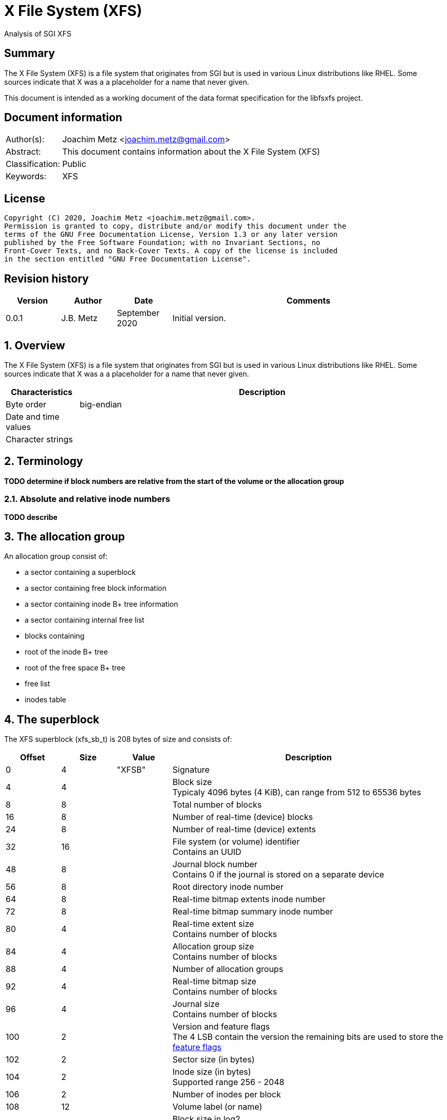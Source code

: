 = X File System (XFS)
Analysis of SGI XFS

:toc:
:toclevels: 4

:numbered!:
[abstract]
== Summary

The X File System (XFS) is a file system that originates from SGI but is used
in various Linux distributions like RHEL. Some sources indicate that X was a
a placeholder for a name that never given.

This document is intended as a working document of the data format specification
for the libfsxfs project.

[preface]
== Document information

[cols="1,5"]
|===
| Author(s): | Joachim Metz <joachim.metz@gmail.com>
| Abstract: | This document contains information about the X File System (XFS)
| Classification: | Public
| Keywords: | XFS
|===

[preface]
== License

....
Copyright (C) 2020, Joachim Metz <joachim.metz@gmail.com>.
Permission is granted to copy, distribute and/or modify this document under the
terms of the GNU Free Documentation License, Version 1.3 or any later version
published by the Free Software Foundation; with no Invariant Sections, no
Front-Cover Texts, and no Back-Cover Texts. A copy of the license is included
in the section entitled "GNU Free Documentation License".
....

[preface]
== Revision history

[cols="1,1,1,5",options="header"]
|===
| Version | Author | Date | Comments
| 0.0.1 | J.B. Metz | September 2020 | Initial version.
|===

:numbered:
== Overview

The X File System (XFS) is a file system that originates from SGI but is used
in various Linux distributions like RHEL. Some sources indicate that X was a
a placeholder for a name that never given.

[cols="1,5",options="header"]
|===
| Characteristics | Description
| Byte order | big-endian
| Date and time values |
| Character strings |
|===

== Terminology

[yellow-background]*TODO determine if block numbers are relative from the start of the volume or the allocation group*

=== Absolute and relative inode numbers

[yellow-background]*TODO describe*

== The allocation group

An allocation group consist of:

* a sector containing a superblock
* a sector containing free block information
* a sector containing inode B+ tree information
* a sector containing internal free list
* blocks containing
  * root of the inode B+ tree
  * root of the free space B+ tree
  * free list
  * inodes table

== The superblock

The XFS superblock (xfs_sb_t) is 208 bytes of size and consists of:

[cols="1,1,1,5",options="header"]
|===
| Offset | Size | Value | Description
| 0 | 4 | "XFSB" | Signature
| 4 | 4 | | Block size +
Typicaly 4096 bytes (4 KiB), can range from 512 to 65536 bytes
| 8 | 8 | | Total number of blocks
| 16 | 8 | | Number of real-time (device) blocks
| 24 | 8 | | Number of real-time (device) extents
| 32 | 16 | | File system (or volume) identifier +
Contains an UUID
| 48 | 8 | | Journal block number +
Contains 0 if the journal is stored on a separate device
| 56 | 8 | | Root directory inode number
| 64 | 8 | | Real-time bitmap extents inode number
| 72 | 8 | | Real-time bitmap summary inode number
| 80 | 4 | | Real-time extent size +
Contains number of blocks
| 84 | 4 | | Allocation group size +
Contains number of blocks
| 88 | 4 | | Number of allocation groups
| 92 | 4 | | Real-time bitmap size +
Contains number of blocks
| 96 | 4 | | Journal size +
Contains number of blocks
| 100 | 2 | | Version and feature flags +
The 4 LSB contain the version the remaining bits are used to store the <<feature_flags,feature flags>>
| 102 | 2 | | Sector size (in bytes)
| 104 | 2 | | Inode size (in bytes) +
Supported range 256 - 2048
| 106 | 2 | | Number of inodes per block
| 108 | 12 | | Volume label (or name)
| 120 | 1 | | Block size in log2 +
Where value = ( 2 ^ value in log2 ) or 0 if value in log2 is 0
| 121 | 1 | | Sector size in log2 +
Where value = ( 2 ^ value in log2 ) or 0 if value in log2 is 0
| 122 | 1 | | Inode size in log2 +
Where value = ( 2 ^ value in log2 ) or 0 if value in log2 is 0
| 123 | 1 | | Number of inodes per block in log2 +
Where value = ( 2 ^ value in log2 ) or 0 if value in log2 is 0
| 124 | 1 | | Allocation group size in log2 +
Where value = ( 2 ^ value in log2 ) or 0 if value in log2 is 0
| 125 | 1 | | Number of real-time (device) extents in log2 +
Where value = ( 2 ^ value in log2 ) or 0 if value in log2 is 0
| 126 | 1 | | Creation flag +
Value to indicate file system is being created
| 127 | 1 | | Inodes percentage +
Contains the percentage of the maximum space of the volume to use for inodes
4+| _Only used in the first superblock_
| 128 | 8 | | Number of inodes
| 136 | 8 | | Number of free inodes
| 144 | 8 | | Number of free data blocks
| 152 | 8 | | Number of free real-time extents
4+| _Only used if the XFS_SB_VERSION_QUOTABIT feature flag is set_
| 160 | 8 | | User quota inode number
| 168 | 8 | | Group (or project) quota inode number
| 176 | 2 | | Quota flags +
See sction: <<quota_flags,Quota flags>>
4+| _Common_
| 178 | 1 | | Miscellaneous flags +
See sction: <<miscellaneous_flags,Miscellaneous flags>>
| 179 | 1 | 0 | [yellow-background]*Unknown (reserved or shared version number)*
4+| _Only used if the XFS_SB_VERSION_ALIGNBIT feature flag is set_
| 180 | 4 | | Inode chunk alignment size +
Contains number of blocks
4+| _Common_
| 184 | 4 | | Stripe or RAID unit size +
Contains number of blocks
| 188 | 4 | | Stripe of RAID width +
Contains number of blocks
| 192 | 1 | | Directory block allocation size in log2
| 193 | 1 | | Journal device sector size in log2
| 194 | 2 | | Journal device sector size (in bytes)
4+| _Only used if the XFS_SB_VERSION_LOGV2BIT feature flag is set_
| 196 | 4 | | Journal device stripe or RAID unit size
4+| _Common_
| 200 | 4 | | Secondary feature flags +
See section: <<secondary_feature_flags,Secondary feature flags>>
| 204 | 4 | | Copy of secondary feature flags +
Introduced to work-around 64-bit alignment errors +
See section: <<secondary_feature_flags,Secondary feature flags>>
4+| _If version >= 5_
| 208 | 4 | | (Read-write) compatible feature flags +
See section: <<compatible_feature_flags,Compatible feature flags>>
| 208 | 4 | | Read-only compatible feature flags +
See section: <<read_only_compatible_feature_flags,Read-only compatible feature flags>>
| 208 | 4 | | (Read-write) incompatible feature flags +
See section: <<incompatible_feature_flags,Incompatible feature flags>>
| 208 | 4 | | Journal (read-write) incompatible feature flags +
See section: <<journal_incompatible_feature_flags,Journal incompatible feature flags>>
| 208 | 4 | | Checksum of the superblock
|===

[yellow-background]*TODO describe*

....
	xfs_extlen_t	sb_spino_align;	/* sparse inode chunk alignment */
	xfs_ino_t	sb_pquotino;	/* project quota inode */
	xfs_lsn_t	sb_lsn;		/* last write sequence */
	uuid_t		sb_meta_uuid;	/* metadata file system unique id */
....

=== [[feature_flags]]Feature flags

[cols="1,1,5",options="header"]
|===
| Value | Identifier | Description
| 0x0010 | XFS_SB_VERSION_ATTRBIT | Inodes support extended attributes
| 0x0020 | XFS_SB_VERSION_NLINKBIT | Inodes has 32-bit number of links value
| 0x0040 | XFS_SB_VERSION_QUOTABIT | Quotas enabled
| 0x0080 | XFS_SB_VERSION_ALIGNBIT | Use inode chunk alignment
| 0x0100 | XFS_SB_VERSION_DALIGNBIT | Has underlying stripe or RAID
| 0x0200 | XFS_SB_VERSION_SHAREDBIT | [yellow-background]*Unknown (set if reserved shared version is used)*
| 0x0400 | XFS_SB_VERSION_LOGV2BIT | Has version 2 journaling logs
| 0x0800 | XFS_SB_VERSION_SECTORBIT | Sector size is not 512 bytes
| 0x1000 | XFS_SB_VERSION_EXTFLGBIT | Unwritten extents are used +
Should always be set.
| 0x2000 | XFS_SB_VERSION_DIRV2BIT | Version 2 directories are used +
Should always be set.
| 0x4000 | XFS_SB_VERSION_BORGBIT | [yellow-background]*Unknown (ASCII only case-insensitive)*
| 0x8000 | XFS_SB_VERSION_MOREBITSBIT | Secondary feature flags are used
|===

=== [[secondary_feature_flags]]Secondary feature flags

[cols="1,1,5",options="header"]
|===
| Value | Identifier | Description
| 0x00000001 | XFS_SB_VERSION2_RESERVED1BIT | [yellow-background]*Unknown (reserved)*
| 0x00000002 | XFS_SB_VERSION2_LAZYSBCOUNTBIT | Has lazy global counters +
Free space and inode values are only tracked in the primary superblock
| 0x00000004 | XFS_SB_VERSION2_RESERVED4BIT | [yellow-background]*Unknown (reserved)*
| 0x00000008 | XFS_SB_VERSION2_ATTR2BIT | Version 2 extended attributes are used
| 0x00000010 | XFS_SB_VERSION2_PARENTBIT | Inodes have a parent pointer
3+|
| 0x00000080 | XFS_SB_VERSION2_PROJID32BIT | Has 32-bit project identifiers
| 0x00000100 | XFS_SB_VERSION2_CRCBIT | Has metadata checksums
| 0x00000200 | XFS_SB_VERSION2_FTYPE | Directory entries contain a file type
|===

=== [[miscellaneous_flags]]Miscellaneous flags

[cols="1,1,5",options="header"]
|===
| Value | Identifier | Description
| 0x01 | XFS_SBF_READONLY | Read-only file system
|===

=== [[quota_flags]]Quota flags

[cols="1,1,5",options="header"]
|===
| Value | Identifier | Description
| 0x0001 | XFS_UQUOTA_ACCT | User quota accounting is enabled
| 0x0002 | XFS_UQUOTA_ENFD | User quotas are enforced
| 0x0004 | XFS_UQUOTA_CHKD | User quotas have been checked and updated on disk
| 0x0008 | XFS_PQUOTA_ACCT | Project quota accounting is enabled
| 0x0010 | XFS_OQUOTA_ENFD | Other (group/project) quotas are enforced
| 0x0020 | XFS_OQUOTA_CHKD | Other (group/project) quotas have been checked
| 0x0040 | XFS_GQUOTA_ACCT | Group quota accounting is enabled
| 0x0080 | XFS_GQUOTA_ENFD | Group quotas are enforced
| 0x0100 | XFS_GQUOTA_CHKD | Group quotas have been checked
| 0x0200 | XFS_PQUOTA_ENFD | Project quotas are enforced
| 0x0400 | XFS_PQUOTA_CHKD | Project quotas have been checked
|===

=== [[compatible_feature_flags]]Compatible feature flags

Current no compatible feature flags are defined

=== [[read_only_compatible_feature_flags]]Read-only compatible feature flags

[yellow-background]*TODO describe*

XFS_SB_FEAT_RO_COMPAT_FINOBT
XFS_SB_FEAT_RO_COMPAT_RMAPBT
XFS_SB_FEAT_RO_COMPAT_REFLINK

=== [[incompatible_feature_flags]]Incompatible feature flags

[yellow-background]*TODO describe*

XFS_SB_FEAT_INCOMPAT_FTYPE
XFS_SB_FEAT_INCOMPAT_SPINODES
XFS_SB_FEAT_INCOMPAT_META_UUID

=== [[journal_incompatible_feature_flags]]Journal incompatible feature flags

Current no journal incompatible feature flags are defined

== Free block information

The free block information stores references:

* the block offset B+ tree, that tracks the free space by block number
* the block count B+ tree, that tracks the size of the free space block

The free block information (xfs_agf_t) is 64 bytes of size and consists of:

[cols="1,1,1,5",options="header"]
|===
| Offset | Size | Value | Description
| 0 | 4 | "XAGF" | Signature
| 4 | 4 | 1 | Version
| 8 | 4 | | Sequence number +
Contains the allocation group number of the corresponding sector
| 12 | 4 | | [yellow-background]*Unknown (Allocation group size)* +
Contains number of blocks
| 16 | 4 | | Free space counts B+ tree root block number
| 20 | 4 | | Free space sizes B+ tree root block number
| 24 | 4 | | [yellow-background]*Unknown (reserved)*
| 28 | 4 | | Free space counts B+ tree height/depth
| 32 | 4 | | Free space sizes B+ tree height/depth
| 36 | 4 | | [yellow-background]*Unknown (reserved)*
| 40 | 4 | | Index of the first "free list" block
| 44 | 4 | | Index of the last "free list" block
| 48 | 4 | | "Free list" size +
Contains number of blocks
| 52 | 4 | | Number of free blocks in the allocation group
| 56 | 4 | | Longest contiguous free space in the allocation group +
Contains number of blocks
4+| _Only used if the XFS_SB_VERSION2_LAZYSBCOUNTBIT feature flag is set_
| 60 | 4 | | Number of blocks used for the free space B+ trees
4+| _If version >= 5_
| 64 | 0 | |
|===

[yellow-background]*TODO describe*

....
/* version 5 filesystem fields start here */
uuid_t
agf_uuid;
__be32
agf_rmap_blocks;
__be32
agf_refcount_blocks;
__be32
agf_refcount_root;
__be32
agf_refcount_level;
__be64
agf_spare64[14];
/* unlogged fields, written during buffer writeback. */
__be64
agf_lsn;
__be32
agf_crc;
__be32
agf_spare2;
....

== Free list

A free list consists of:

* As of version 5, free list header
* Array of free block numbers

=== Free list header

The free list header is 36 bytes of size and consist of:

[cols="1,1,1,5",options="header"]
|===
| Offset | Size | Value | Description
| 0 | 4 | "AGFL" | Signature
| 4 | 4 | | Sequence number +
Contains the allocation group number of the corresponding sector
| 8 | 16 | | Block type identifier +
Contains an UUID that should correspond to [yellow-background]*sb_uuid or sb_meta_uuid*
| 24 | 8 | | Log sequence number
| 32 | 4 | | Checksum of the sector
|===

[yellow-background]*TODO describe sb_uuid or sb_meta_uuid*

== Inode information

The inode information (xfs_agi_t) is 296 or 336 bytes of size and consists of:

[cols="1,1,1,5",options="header"]
|===
| Offset | Size | Value | Description
| 0 | 4 | "XAGI" | Signature
| 4 | 4 | 1 | Version
| 8 | 4 | | Sequence number +
Contains the allocation group number of the corresponding sector
| 12 | 4 | | [yellow-background]*Unknown (Allocation group size)* +
Contains number of blocks
| 16 | 4 | | Number of inodes in the allocation group
| 20 | 4 | | Inode B+ tree root block number
| 24 | 4 | | Inode B+ tree height/depth
| 28 | 4 | | Number of unused (free) inodes in the allocation group
| 32 | 4 | | Last allocated chunk +
Contains a relative inode number
| 36 | 4 | -1 (0xffffffff) | [yellow-background]*Unknown (deprecated)*
| 40 | 64 x 4 | | Hash table of unlinked (deleted) inodes that are still being referenced +
Contains -1 (0xffffffff) if not set
4+| _If version >= 5_
| 296 | 16 | | Block type identifier +
Contains an UUID that should correspond to [yellow-background]*sb_uuid or sb_meta_uuid*
| 312 | 4 | | Checksum of the sector
| 316 | 4 | | [yellow-background]*Unknown (padding)*
| 320 | 8 | | Log sequence number
| 328 | 4 | | Free inode B+ tree root block number
| 332 | 4 | | Free inode B+ tree height/depth
|===

== B+ tree

XFS uses B+ trees to store various types of information. There are 2 different
types of B+ trees, namely:

* Free space block B+ tree
* Inode B+ tree
* Reference count B+ tree

=== B+ tree block

A B+ tree block consists of:

* B+ tree block header
* Array of branch or leaf block records

=== B+ tree block header

The B+ tree block header (xfs_btree_sblock_t or xfs_btree_iblock_t) is 16 or 56
bytes of size and consist of:

[cols="1,1,1,5",options="header"]
|===
| Offset | Size | Value | Description
| 0 | 4 | | Signature
| 4 | 2 | | Level (or depth/height) +
Contains 0 for a leaf block
| 6 | 2 | | Number of records
| 8 | 4 | | Previous B+ tree block number +
Contains -1 (0xffffffff) if not set
| 12 | 4 | | Next B+ tree block number +
Contains -1 (0xffffffff) if not set
4+| _If version >= 5_
| 16 | 8 | | Block number
| 24 | 8 | | Log sequence number
| 32 | 16 | | Block type identifier +
Contains an UUID that should correspond to [yellow-background]*sb_uuid or sb_meta_uuid*
| 48 | 4 | | Owner allocation group +
Contains the allocation group the block is part of
| 52 | 4 | | Checksum
|===

=== B+ tree block extended header

* [yellow-background]*TODO: determine where this is defined, it seems to be
represented in the examples.*

[cols="1,1,1,5",options="header"]
|===
| Offset | Size | Value | Description
|===

==== B+ tree block header signatures

[cols="1,5",options="header"]
|===
| Signature | Description
| "AB3B" | Version 5 free space block offset B+ tree
| "AB3C" | Version 5 free space block count B+ tree
| "ABTB" | Free space block offset B+ tree
| "ABTC" | Free space block count B+ tree
| "FIB3" | Version 5 free inode B+tree
| "FIBT" | Free inode B+tree
| "IAB3" | Version 5 (allocated) inode B+tree
| "IABT" | (Allocated) inode B+tree
| "R3FC" | Version 5 reference count B+ tree
|===

=== Free space B+ tree branch block record

[yellow-background]*TODO describe*

....
typedef __be32 xfs_alloc_ptr_t;
....

=== Free space B+ tree leaf block record

[yellow-background]*TODO describe*

....
typedef struct xfs_alloc_rec {
__be32
ar_startblock;
__be32
ar_blockcount;
} xfs_alloc_rec_t, xfs_alloc_key_t;
....

=== Inode B+ tree branch block record

The inode B+ tree branch block record (xfs_inobt_key_t) is 4 bytes of size and
consist of:

[cols="1,1,1,5",options="header"]
|===
| Offset | Size | Value | Description
| 0 | 4 | | Number of the first inode in the branch
|===

=== Inode B+ tree leaf block record

The inode B+ tree leaf block record (xfs_inobt_rec_t) is 16 bytes of size and
consist of:

[cols="1,1,1,5",options="header"]
|===
| Offset | Size | Value | Description
| 0 | 4 | | Number of the first inode of the inode chunk
| 4 | 4 | | Number of unused (free) inodes of the inode chunk
| 8 | 8 | | Inode chunk allocation bitmap +
Bitmap to indicated which inodes of the inode chunk are unused (free)
|===

The inode chunk is a group of 64 inodes. The file offset of the inode chunk
is calculated as following:

....
file offset = allocation group file offset + ( inode number x inode size )
....

== Inode

The inode can be followed by:

* inline data (fork type XFS_DINODE_FMT_LOCAL)
* extent list (fork type XFS_DINODE_FMT_EXTENTS)

=== Inode version 1

The inode version 1 (xfs_dinode_core_t) is 96 bytes of size and consist of:

[cols="1,1,1,5",options="header"]
|===
| Offset | Size | Value | Description
| 0 | 2 | "IN" | Signature
| 2 | 2 | | File mode +
Contains file type and permissions +
See section: <<file_mode,File mode>>
| 4 | 1 | 1 | Format version
| 5 | 1 | | (Data) fork type +
See section: <<fork_type,Fork type>>
| 6 | 2 | | Number of links
| 8 | 4 | | Owner (or user) identifier (UID)
| 12 | 4 | | Group identifier (GID)
| 16 | 14 | 0 | [yellow-background]*Unknown (padding)*
| 30 | 2 | | Flush counter +
Contains a value that is incremented on flush
| 32 | 4 | | (last) access time +
Contains a POSIX timestamp in seconds
| 36 | 4 | | (last) access time fraction of second +
Contains number of nano seconds
| 40 | 4 | | (last) modification time +
Contains a POSIX timestamp in seconds
| 44 | 4 | | (last) modification time fraction of second +
Contains number of nano seconds
| 48 | 4 | | (last) inode change time +
Contains a POSIX timestamp in seconds
| 52 | 4 | | (last) inode change time fraction of second +
Contains number of nano seconds
| 56 | 8 | | (Data) size
| 64 | 8 | | Number of (data) blocks
| 72 | 4 | | Extent size
| 76 | 4 | | Number of data extents
| 80 | 2 | | Number of (extended) attribute extents
| 84 | 1 | | (Extended) attribute fork descriptor offset
| 83 | 1 | | [yellow-background]*Unknown (format of the attribute fork)*
| 84 | 4 | | [yellow-background]*Unknown (DMAPI event mask)*
| 88 | 2 | | [yellow-background]*Unknown (DMAPI state)*
| 90 | 2 | | Inode flags
| 92 | 4 | | Generation number
|===

=== Inode version 2

The inode version 2 (xfs_dinode_core_t) is 96 bytes of size and consist of:

[cols="1,1,1,5",options="header"]
|===
| Offset | Size | Value | Description
| 0 | 2 | "IN" | Signature
| 2 | 2 | | File mode +
Contains file type and permissions +
See section: <<file_mode,File mode>>
| 4 | 1 | 2 | Format version
| 5 | 1 | | (Data) fork type +
See section: <<fork_type,Fork type>>
| 6 | 2 | | [yellow-background]*Unknown*
| 8 | 4 | | Owner (or user) identifier (UID)
| 12 | 4 | | Group identifier (GID)
| 16 | 4 | | Number of links
| 20 | 2 | | Project identifier
| 22 | 8 | 0 | [yellow-background]*Unknown (padding)*
| 30 | 2 | | Flush counter +
Contains a value that is incremented on flush
| 32 | 4 | | (last) access time +
Contains a POSIX timestamp in seconds
| 36 | 4 | | (last) access time fraction of second +
Contains number of nano seconds
| 40 | 4 | | (last) modification time +
Contains a POSIX timestamp in seconds
| 44 | 4 | | (last) modification time fraction of second +
Contains number of nano seconds
| 48 | 4 | | (last) inode change time +
Contains a POSIX timestamp in seconds
| 52 | 4 | | (last) inode change time fraction of second +
Contains number of nano seconds
| 56 | 8 | | (Data) size
| 64 | 8 | | Number of (data) blocks
| 72 | 4 | | Extent size
| 76 | 4 | | Number of data extents
| 80 | 2 | | Number of (extended) attribute extents
| 84 | 1 | | (Extended) attribute fork descriptor offset
| 83 | 1 | | [yellow-background]*Unknown (format of the attribute fork)*
| 84 | 4 | | [yellow-background]*Unknown (DMAPI event mask)*
| 88 | 2 | | [yellow-background]*Unknown (DMAPI state)*
| 90 | 2 | | Inode flags
| 92 | 4 | | Generation number
4+| _Non-inode core field_
| 96 | 4 | | [yellow-background]*Unknown (next unlinked inode)*
|===

=== Inode version 3

The inode version 3 (xfs_dinode_core_t) is 176 bytes of size and consist of:

[cols="1,1,1,5",options="header"]
|===
| Offset | Size | Value | Description
| 0 | 2 | "IN" | Signature
| 2 | 2 | | File mode +
Contains file type and permissions +
See section: <<file_mode,File mode>>
| 4 | 1 | 3 | Format version
| 5 | 1 | | (Data) fork type +
See section: <<fork_type,Fork type>>
| 6 | 2 | | [yellow-background]*Unknown*
| 8 | 4 | | Owner (or user) identifier (UID)
| 12 | 4 | | Group identifier (GID)
| 16 | 4 | | Number of links
| 20 | 2 | | Project identifier
| 22 | 8 | 0 | [yellow-background]*Unknown (padding)*
| 30 | 2 | | Flush counter +
Contains a value that is incremented on flush
| 32 | 4 | | (last) access time +
Contains a POSIX timestamp in seconds
| 36 | 4 | | (last) access time fraction of second +
Contains number of nano seconds
| 40 | 4 | | (last) modification time +
Contains a POSIX timestamp in seconds
| 44 | 4 | | (last) modification time fraction of second +
Contains number of nano seconds
| 48 | 4 | | (last) inode change time +
Contains a POSIX timestamp in seconds
| 52 | 4 | | (last) inode change time fraction of second +
Contains number of nano seconds
| 56 | 8 | | (Data) size
| 64 | 8 | | Number of (data) blocks
| 72 | 4 | | Extent size
| 76 | 4 | | Number of data extents
| 80 | 2 | | Number of (extended) attribute extents
| 84 | 1 | | (Extended) attribute fork descriptor offset
| 83 | 1 | | [yellow-background]*Unknown (format of the attribute fork)*
| 84 | 4 | | [yellow-background]*Unknown (DMAPI event mask)*
| 88 | 2 | | [yellow-background]*Unknown (DMAPI state)*
| 90 | 2 | | Inode flags
| 92 | 4 | | Generation number
4+| _Pre version 3 non-inode core field_
| 96 | 4 | | [yellow-background]*Unknown (next unlinked inode)*
4+| _Introduced in version 3_
| 100 | 4 | | Checksum
| 104 | 8 | | Change count +
Contains the number of changes made to the inode
| 112 | 8 | | Log sequence number
| 120 | 8 | | Extended inode flags
| 128 | 4 | | Copy-on-write (COW) extent size
| 132 | 12 | | [yellow-background]*Unknown (padding)*
| 144 | 4 | | Creation time +
Contains a POSIX timestamp in seconds
| 148 | 4 | | Creation time fraction of second +
Contains number of nano seconds
| 152 | 8 | | Inode number +
Contains an absolute inode number
| 160 | 16 | | Inode type identifier +
Contains an UUID that should correspond to [yellow-background]*sb_uuid or sb_meta_uuid*
|===

=== [[file_mode]]File mode

[cols="1,1,5",options="header"]
|===
| Value | Identifier | Description
3+| _Access other_ +
_Bitmask: 0x0007 (S_IRWXO)_
| 0x0001 | S_IXOTH | X-access for other
| 0x0002 | S_IWOTH | W-access for other
| 0x0004 | S_IROTH | R-access for other
3+| _Access group_ +
_Bitmask: 0x0038 (S_IRWXG)_
| 0x0008 | S_IXGRP | X-access for group
| 0x0010 | S_IWGRP | W-access for group
| 0x0020 | S_IRGRP | R-access for group
3+| _Access owner (or user)_ +
_Bitmask: 0x01c0 (S_IRWXU)_
| 0x0040 | S_IXUSR | X-access for owner (or user)
| 0x0080 | S_IWUSR | W-access for owner (or user)
| 0x0100 | S_IRUSR | R-access for owner (or user)
3+| _Other_
| 0x0200 | S_ISTXT | Sticky bit
| 0x0400 | S_ISGID | Set group identifer (GID) on execution
| 0x0800 | S_ISUID | Set owner (or user) identifer (UID) on execution
3+| _Type of file_ +
_Bitmask: 0xf000 (S_IFMT)_
| 0x1000 | S_IFIFO | Named pipe (FIFO)
| 0x2000 | S_IFCHR | Character device
| 0x4000 | S_IFDIR | Directory
| 0x6000 | S_IFBLK | Block device
| 0x8000 | S_IFREG | Regular file
| 0xa000 | S_IFLNK | Symbolic link
| 0xc000 | S_IFSOCK | Socket
|===

=== [[fork_type]]Fork type

[cols="1,1,5",options="header"]
|===
| Value | Identifier | Description
| 0 | XFS_DINODE_FMT_DEV | [yellow-background]*Unknown (Used for character and block devices)*
| 1 | XFS_DINODE_FMT_LOCAL | Data is stored inline (in the inode)
| 2 | XFS_DINODE_FMT_EXTENTS | Data is referrenced by extents stored in an extent list +
See sction: <<extent_list,Extent list>>
| 3 | XFS_DINODE_FMT_BTREE | Data is referrence by a B+ tree node
| 4 | XFS_DINODE_FMT_UUID | [yellow-background]*Unknown (currently not used)*
| 5 | XFS_DINODE_FMT_RMAP | Data is referrence by a reverse mapping
|===

=== Inode flags

....
XFS_DIFLAG_REALTIME The inode's data is located on the real-time device.
XFS_DIFLAG_PREALLOC The inode's extents have been preallocated.
XFS_DIFLAG_NEWRTBM Specifies the sb_rbmino uses the new real-time
bitmap format
XFS_DIFLAG_IMMUTABLE Specifies the inode cannot be modified.
XFS_DIFLAG_APPEND The inode is in append only mode.
XFS_DIFLAG_SYNC The inode is written synchronously.
XFS_DIFLAG_NOATIME The inode's di_atime is not updated.
XFS_DIFLAG_NODUMP Specifies the inode is to be ignored by xfsdump.
XFS_DIFLAG_RTINHERIT For directory inodes, new inodes inherit the
XFS_DIFLAG_REALTIME bit.
XFS_DIFLAG_PROJINHERIT For directory inodes, new inodes inherit the
di_projid value.
XFS_DIFLAG_NOSYMLINKS For directory inodes, symlinks cannot be created.
XFS_DIFLAG_EXTSIZE Specifies the extent size for real-time files or a and
extent size hint for regular files.
XFS_DIFLAG_EXTSZINHERIT For directory inodes, new inodes inherit the
di_extsize value.
XFS_DIFLAG_NODEFRAG Specifies the inode is to be ignored when
defragmenting the filesystem.
....

=== [[extent_list]]Extent list

The extent list (xfs_bmbt_rec_t) is 128 bits of size and consist of:

[cols="1,1,1,5",options="header"]
|===
| Offset | Size | Value | Description
| 0 | 21 bits | | Number of blocks
| 2.4 | 52 bits | Absolute block number
| 9.1 | 54 bits | Extent logical offset
| 15.7 | 1 bit | Is unwritten extent
|===

....
file offset = absolute block number x block size
....

== Directory entries

Directories entries are stored in the data fork of a directory inode. The
directory entries can be stored in multiple ways:

* as a short-form directory table
* as a block directory

[yellow-background]*TODO describe extents and B+ tree forms*

=== Short-form directory table

The short-form directory table (xfs_dir2_sf_t) is stored in the inode (as inline
data). The short-form directory table consist of:

* Short-form directory table header
* Short-form directory table entries

=== Short-form directory table header

The short-form directory table header (xfs_dir2_sf_hdr_t) is 6 or 10 bytes of
size and consists of:

[cols="1,1,1,5",options="header"]
|===
| Offset | Size | Value | Description
| 0 | 1 | | Number of 32-bit entries
| 1 | 1 | | Number of 64-bit entries
| 2 | 4 or 8 | | Parent inode number +
Contains an absolute inode number
|===

[NOTE]
If the inode numbers are stored as 32-bit values then number of 32-bit entries
is set and number of 64-bit entries must be 0. If the inode numbers are stored
as 64-bit values then number of 64-bit entries is set and number of 32-bit
entries must be 0.

=== Short-form directory table header

The short-form directory table entry (xfs_dir2_sf_entry_t) is variable of size
and consists of:

[cols="1,1,1,5",options="header"]
|===
| Offset | Size | Value | Description
| 0 | 1 | | Name size +
Does not include the end-of-string character
| 1 | 2 | | [yellow-background]*Unknown (offset)*
| 3 | ... | | Name
4+| _Only present if XFS_SB_VERSION2_FTYPE is set_
| ... | 1 | | [yellow-background]*Unknown (optional ftype)*
4+| _Common_
| ... | 4 or 8 | | Inode number +
Contains an absolute inode number
|===

=== Block directory

[yellow-background]*TODO describe*

....
#define XFS_DIR2_DATA_FD_COUNT 3
typedef struct xfs_dir2_block {
xfs_dir2_data_hdr_t
hdr;
xfs_dir2_data_union_t
u[1];
xfs_dir2_leaf_entry_t
leaf[1];
xfs_dir2_block_tail_t
tail;
} xfs_dir2_block_t;
typedef struct xfs_dir2_data_hdr {
__uint32_t
magic;
xfs_dir2_data_free_t
bestfree[XFS_DIR2_DATA_FD_COUNT];
} xfs_dir2_data_hdr_t;
typedef struct xfs_dir2_data_free {
xfs_dir2_data_off_t
offset;
xfs_dir2_data_off_t
length;
} xfs_dir2_data_free_t;
typedef union {
xfs_dir2_data_entry_t
xfs_dir2_data_unused_t
} xfs_dir2_data_union_t;
entry;
unused;
typedef struct xfs_dir2_data_entry {
xfs_ino_t
inumber;
__uint8_t
namelen;
__uint8_t
name[1];
xfs_dir2_data_off_t
tag;
} xfs_dir2_data_entry_t;
typedef struct xfs_dir2_data_unused {
__uint16_t
freetag;
xfs_dir2_data_off_t
length;
xfs_dir2_data_off_t
tag;
} xfs_dir2_data_unused_t;
typedef struct xfs_dir2_leaf_entry {
xfs_dahash_t
hashval;
xfs_dir2_dataptr_t
address;
} xfs_dir2_leaf_entry_t;
typedef struct xfs_dir2_block_tail {
__uint32_t
count;
__uint32_t
stale;
} xfs_dir2_block_tail_t;
....

:numbered!:
[appendix]
== References

`[REFERENCE]`

[cols="1,5",options="header"]
|===
| Title: | XFS Filesystem Structure - 3rd Edition
| Author(s): | Silicon Graphics Inc.
| Date: | May 2018
| URL: | https://mirrors.edge.kernel.org/pub/linux/utils/fs/xfs/docs/xfs_filesystem_structure.pdf
|===

[cols="1,5",options="header"]
|===
| Title: | XFS Filesystem Structure
| URL: | https://kernel.googlesource.com/pub/scm/fs/xfs/xfs-documentation/+/master/design/XFS_Filesystem_Structure
|===

[appendix]
== GNU Free Documentation License

Version 1.3, 3 November 2008
Copyright © 2000, 2001, 2002, 2007, 2008 Free Software Foundation, Inc.
<http://fsf.org/>

Everyone is permitted to copy and distribute verbatim copies of this license
document, but changing it is not allowed.

=== 0. PREAMBLE

The purpose of this License is to make a manual, textbook, or other functional
and useful document "free" in the sense of freedom: to assure everyone the
effective freedom to copy and redistribute it, with or without modifying it,
either commercially or noncommercially. Secondarily, this License preserves for
the author and publisher a way to get credit for their work, while not being
considered responsible for modifications made by others.

This License is a kind of "copyleft", which means that derivative works of the
document must themselves be free in the same sense. It complements the GNU
General Public License, which is a copyleft license designed for free software.

We have designed this License in order to use it for manuals for free software,
because free software needs free documentation: a free program should come with
manuals providing the same freedoms that the software does. But this License is
not limited to software manuals; it can be used for any textual work,
regardless of subject matter or whether it is published as a printed book. We
recommend this License principally for works whose purpose is instruction or
reference.

=== 1. APPLICABILITY AND DEFINITIONS

This License applies to any manual or other work, in any medium, that contains
a notice placed by the copyright holder saying it can be distributed under the
terms of this License. Such a notice grants a world-wide, royalty-free license,
unlimited in duration, to use that work under the conditions stated herein. The
"Document", below, refers to any such manual or work. Any member of the public
is a licensee, and is addressed as "you". You accept the license if you copy,
modify or distribute the work in a way requiring permission under copyright law.

A "Modified Version" of the Document means any work containing the Document or
a portion of it, either copied verbatim, or with modifications and/or
translated into another language.

A "Secondary Section" is a named appendix or a front-matter section of the
Document that deals exclusively with the relationship of the publishers or
authors of the Document to the Document's overall subject (or to related
matters) and contains nothing that could fall directly within that overall
subject. (Thus, if the Document is in part a textbook of mathematics, a
Secondary Section may not explain any mathematics.) The relationship could be a
matter of historical connection with the subject or with related matters, or of
legal, commercial, philosophical, ethical or political position regarding them.

The "Invariant Sections" are certain Secondary Sections whose titles are
designated, as being those of Invariant Sections, in the notice that says that
the Document is released under this License. If a section does not fit the
above definition of Secondary then it is not allowed to be designated as
Invariant. The Document may contain zero Invariant Sections. If the Document
does not identify any Invariant Sections then there are none.

The "Cover Texts" are certain short passages of text that are listed, as
Front-Cover Texts or Back-Cover Texts, in the notice that says that the
Document is released under this License. A Front-Cover Text may be at most 5
words, and a Back-Cover Text may be at most 25 words.

A "Transparent" copy of the Document means a machine-readable copy, represented
in a format whose specification is available to the general public, that is
suitable for revising the document straightforwardly with generic text editors
or (for images composed of pixels) generic paint programs or (for drawings)
some widely available drawing editor, and that is suitable for input to text
formatters or for automatic translation to a variety of formats suitable for
input to text formatters. A copy made in an otherwise Transparent file format
whose markup, or absence of markup, has been arranged to thwart or discourage
subsequent modification by readers is not Transparent. An image format is not
Transparent if used for any substantial amount of text. A copy that is not
"Transparent" is called "Opaque".

Examples of suitable formats for Transparent copies include plain ASCII without
markup, Texinfo input format, LaTeX input format, SGML or XML using a publicly
available DTD, and standard-conforming simple HTML, PostScript or PDF designed
for human modification. Examples of transparent image formats include PNG, XCF
and JPG. Opaque formats include proprietary formats that can be read and edited
only by proprietary word processors, SGML or XML for which the DTD and/or
processing tools are not generally available, and the machine-generated HTML,
PostScript or PDF produced by some word processors for output purposes only.

The "Title Page" means, for a printed book, the title page itself, plus such
following pages as are needed to hold, legibly, the material this License
requires to appear in the title page. For works in formats which do not have
any title page as such, "Title Page" means the text near the most prominent
appearance of the work's title, preceding the beginning of the body of the text.

The "publisher" means any person or entity that distributes copies of the
Document to the public.

A section "Entitled XYZ" means a named subunit of the Document whose title
either is precisely XYZ or contains XYZ in parentheses following text that
translates XYZ in another language. (Here XYZ stands for a specific section
name mentioned below, such as "Acknowledgements", "Dedications",
"Endorsements", or "History".) To "Preserve the Title" of such a section when
you modify the Document means that it remains a section "Entitled XYZ"
according to this definition.

The Document may include Warranty Disclaimers next to the notice which states
that this License applies to the Document. These Warranty Disclaimers are
considered to be included by reference in this License, but only as regards
disclaiming warranties: any other implication that these Warranty Disclaimers
may have is void and has no effect on the meaning of this License.

=== 2. VERBATIM COPYING

You may copy and distribute the Document in any medium, either commercially or
noncommercially, provided that this License, the copyright notices, and the
license notice saying this License applies to the Document are reproduced in
all copies, and that you add no other conditions whatsoever to those of this
License. You may not use technical measures to obstruct or control the reading
or further copying of the copies you make or distribute. However, you may
accept compensation in exchange for copies. If you distribute a large enough
number of copies you must also follow the conditions in section 3.

You may also lend copies, under the same conditions stated above, and you may
publicly display copies.

=== 3. COPYING IN QUANTITY

If you publish printed copies (or copies in media that commonly have printed
covers) of the Document, numbering more than 100, and the Document's license
notice requires Cover Texts, you must enclose the copies in covers that carry,
clearly and legibly, all these Cover Texts: Front-Cover Texts on the front
cover, and Back-Cover Texts on the back cover. Both covers must also clearly
and legibly identify you as the publisher of these copies. The front cover must
present the full title with all words of the title equally prominent and
visible. You may add other material on the covers in addition. Copying with
changes limited to the covers, as long as they preserve the title of the
Document and satisfy these conditions, can be treated as verbatim copying in
other respects.

If the required texts for either cover are too voluminous to fit legibly, you
should put the first ones listed (as many as fit reasonably) on the actual
cover, and continue the rest onto adjacent pages.

If you publish or distribute Opaque copies of the Document numbering more than
100, you must either include a machine-readable Transparent copy along with
each Opaque copy, or state in or with each Opaque copy a computer-network
location from which the general network-using public has access to download
using public-standard network protocols a complete Transparent copy of the
Document, free of added material. If you use the latter option, you must take
reasonably prudent steps, when you begin distribution of Opaque copies in
quantity, to ensure that this Transparent copy will remain thus accessible at
the stated location until at least one year after the last time you distribute
an Opaque copy (directly or through your agents or retailers) of that edition
to the public.

It is requested, but not required, that you contact the authors of the Document
well before redistributing any large number of copies, to give them a chance to
provide you with an updated version of the Document.

=== 4. MODIFICATIONS

You may copy and distribute a Modified Version of the Document under the
conditions of sections 2 and 3 above, provided that you release the Modified
Version under precisely this License, with the Modified Version filling the
role of the Document, thus licensing distribution and modification of the
Modified Version to whoever possesses a copy of it. In addition, you must do
these things in the Modified Version:

A. Use in the Title Page (and on the covers, if any) a title distinct from that
of the Document, and from those of previous versions (which should, if there
were any, be listed in the History section of the Document). You may use the
same title as a previous version if the original publisher of that version
gives permission.

B. List on the Title Page, as authors, one or more persons or entities
responsible for authorship of the modifications in the Modified Version,
together with at least five of the principal authors of the Document (all of
its principal authors, if it has fewer than five), unless they release you from
this requirement.

C. State on the Title page the name of the publisher of the Modified Version,
as the publisher.

D. Preserve all the copyright notices of the Document.

E. Add an appropriate copyright notice for your modifications adjacent to the
other copyright notices.

F. Include, immediately after the copyright notices, a license notice giving
the public permission to use the Modified Version under the terms of this
License, in the form shown in the Addendum below.

G. Preserve in that license notice the full lists of Invariant Sections and
required Cover Texts given in the Document's license notice.

H. Include an unaltered copy of this License.

I. Preserve the section Entitled "History", Preserve its Title, and add to it
an item stating at least the title, year, new authors, and publisher of the
Modified Version as given on the Title Page. If there is no section Entitled
"History" in the Document, create one stating the title, year, authors, and
publisher of the Document as given on its Title Page, then add an item
describing the Modified Version as stated in the previous sentence.

J. Preserve the network location, if any, given in the Document for public
access to a Transparent copy of the Document, and likewise the network
locations given in the Document for previous versions it was based on. These
may be placed in the "History" section. You may omit a network location for a
work that was published at least four years before the Document itself, or if
the original publisher of the version it refers to gives permission.

K. For any section Entitled "Acknowledgements" or "Dedications", Preserve the
Title of the section, and preserve in the section all the substance and tone of
each of the contributor acknowledgements and/or dedications given therein.

L. Preserve all the Invariant Sections of the Document, unaltered in their text
and in their titles. Section numbers or the equivalent are not considered part
of the section titles.

M. Delete any section Entitled "Endorsements". Such a section may not be
included in the Modified Version.

N. Do not retitle any existing section to be Entitled "Endorsements" or to
conflict in title with any Invariant Section.

O. Preserve any Warranty Disclaimers.

If the Modified Version includes new front-matter sections or appendices that
qualify as Secondary Sections and contain no material copied from the Document,
you may at your option designate some or all of these sections as invariant. To
do this, add their titles to the list of Invariant Sections in the Modified
Version's license notice. These titles must be distinct from any other section
titles.

You may add a section Entitled "Endorsements", provided it contains nothing but
endorsements of your Modified Version by various parties—for example,
statements of peer review or that the text has been approved by an organization
as the authoritative definition of a standard.

You may add a passage of up to five words as a Front-Cover Text, and a passage
of up to 25 words as a Back-Cover Text, to the end of the list of Cover Texts
in the Modified Version. Only one passage of Front-Cover Text and one of
Back-Cover Text may be added by (or through arrangements made by) any one
entity. If the Document already includes a cover text for the same cover,
previously added by you or by arrangement made by the same entity you are
acting on behalf of, you may not add another; but you may replace the old one,
on explicit permission from the previous publisher that added the old one.

The author(s) and publisher(s) of the Document do not by this License give
permission to use their names for publicity for or to assert or imply
endorsement of any Modified Version.

=== 5. COMBINING DOCUMENTS

You may combine the Document with other documents released under this License,
under the terms defined in section 4 above for modified versions, provided that
you include in the combination all of the Invariant Sections of all of the
original documents, unmodified, and list them all as Invariant Sections of your
combined work in its license notice, and that you preserve all their Warranty
Disclaimers.

The combined work need only contain one copy of this License, and multiple
identical Invariant Sections may be replaced with a single copy. If there are
multiple Invariant Sections with the same name but different contents, make the
title of each such section unique by adding at the end of it, in parentheses,
the name of the original author or publisher of that section if known, or else
a unique number. Make the same adjustment to the section titles in the list of
Invariant Sections in the license notice of the combined work.

In the combination, you must combine any sections Entitled "History" in the
various original documents, forming one section Entitled "History"; likewise
combine any sections Entitled "Acknowledgements", and any sections Entitled
"Dedications". You must delete all sections Entitled "Endorsements".

=== 6. COLLECTIONS OF DOCUMENTS

You may make a collection consisting of the Document and other documents
released under this License, and replace the individual copies of this License
in the various documents with a single copy that is included in the collection,
provided that you follow the rules of this License for verbatim copying of each
of the documents in all other respects.

You may extract a single document from such a collection, and distribute it
individually under this License, provided you insert a copy of this License
into the extracted document, and follow this License in all other respects
regarding verbatim copying of that document.

=== 7. AGGREGATION WITH INDEPENDENT WORKS

A compilation of the Document or its derivatives with other separate and
independent documents or works, in or on a volume of a storage or distribution
medium, is called an "aggregate" if the copyright resulting from the
compilation is not used to limit the legal rights of the compilation's users
beyond what the individual works permit. When the Document is included in an
aggregate, this License does not apply to the other works in the aggregate
which are not themselves derivative works of the Document.

If the Cover Text requirement of section 3 is applicable to these copies of the
Document, then if the Document is less than one half of the entire aggregate,
the Document's Cover Texts may be placed on covers that bracket the Document
within the aggregate, or the electronic equivalent of covers if the Document is
in electronic form. Otherwise they must appear on printed covers that bracket
the whole aggregate.

=== 8. TRANSLATION

Translation is considered a kind of modification, so you may distribute
translations of the Document under the terms of section 4. Replacing Invariant
Sections with translations requires special permission from their copyright
holders, but you may include translations of some or all Invariant Sections in
addition to the original versions of these Invariant Sections. You may include
a translation of this License, and all the license notices in the Document, and
any Warranty Disclaimers, provided that you also include the original English
version of this License and the original versions of those notices and
disclaimers. In case of a disagreement between the translation and the original
version of this License or a notice or disclaimer, the original version will
prevail.

If a section in the Document is Entitled "Acknowledgements", "Dedications", or
"History", the requirement (section 4) to Preserve its Title (section 1) will
typically require changing the actual title.

=== 9. TERMINATION

You may not copy, modify, sublicense, or distribute the Document except as
expressly provided under this License. Any attempt otherwise to copy, modify,
sublicense, or distribute it is void, and will automatically terminate your
rights under this License.

However, if you cease all violation of this License, then your license from a
particular copyright holder is reinstated (a) provisionally, unless and until
the copyright holder explicitly and finally terminates your license, and (b)
permanently, if the copyright holder fails to notify you of the violation by
some reasonable means prior to 60 days after the cessation.

Moreover, your license from a particular copyright holder is reinstated
permanently if the copyright holder notifies you of the violation by some
reasonable means, this is the first time you have received notice of violation
of this License (for any work) from that copyright holder, and you cure the
violation prior to 30 days after your receipt of the notice.

Termination of your rights under this section does not terminate the licenses
of parties who have received copies or rights from you under this License. If
your rights have been terminated and not permanently reinstated, receipt of a
copy of some or all of the same material does not give you any rights to use it.

=== 10. FUTURE REVISIONS OF THIS LICENSE

The Free Software Foundation may publish new, revised versions of the GNU Free
Documentation License from time to time. Such new versions will be similar in
spirit to the present version, but may differ in detail to address new problems
or concerns. See http://www.gnu.org/copyleft/.

Each version of the License is given a distinguishing version number. If the
Document specifies that a particular numbered version of this License "or any
later version" applies to it, you have the option of following the terms and
conditions either of that specified version or of any later version that has
been published (not as a draft) by the Free Software Foundation. If the
Document does not specify a version number of this License, you may choose any
version ever published (not as a draft) by the Free Software Foundation. If the
Document specifies that a proxy can decide which future versions of this
License can be used, that proxy's public statement of acceptance of a version
permanently authorizes you to choose that version for the Document.

=== 11. RELICENSING

"Massive Multiauthor Collaboration Site" (or "MMC Site") means any World Wide
Web server that publishes copyrightable works and also provides prominent
facilities for anybody to edit those works. A public wiki that anybody can edit
is an example of such a server. A "Massive Multiauthor Collaboration" (or
"MMC") contained in the site means any set of copyrightable works thus
published on the MMC site.

"CC-BY-SA" means the Creative Commons Attribution-Share Alike 3.0 license
published by Creative Commons Corporation, a not-for-profit corporation with a
principal place of business in San Francisco, California, as well as future
copyleft versions of that license published by that same organization.

"Incorporate" means to publish or republish a Document, in whole or in part, as
part of another Document.

An MMC is "eligible for relicensing" if it is licensed under this License, and
if all works that were first published under this License somewhere other than
this MMC, and subsequently incorporated in whole or in part into the MMC, (1)
had no cover texts or invariant sections, and (2) were thus incorporated prior
to November 1, 2008.

The operator of an MMC Site may republish an MMC contained in the site under
CC-BY-SA on the same site at any time before August 1, 2009, provided the MMC
is eligible for relicensing.

